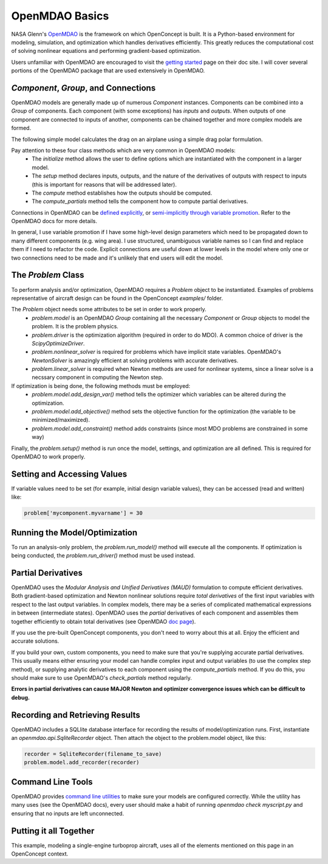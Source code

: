 .. _OpenMDAOBasics:

***************
OpenMDAO Basics
***************

NASA Glenn's `OpenMDAO <http://openmdao.org/>`_ is the framework on which OpenConcept is built.
It is a Python-based environment for modeling, simulation, and optimization which handles derivatives efficiently.
This greatly reduces the computational cost of solving nonlinear equations and performing gradient-based optimization.

Users unfamiliar with OpenMDAO are encouraged to visit the `getting started <http://openmdao.org/twodocs/versions/latest/getting_started/index.html>`_ page on their doc site.
I will cover several portions of the OpenMDAO package that are used extensively in OpenMDAO.

`Component`, `Group`, and Connections
-------------------------------------
OpenMDAO models are generally made up of numerous `Component` instances.
Components can be combined into a `Group` of components.
Each component (with some exceptions) has *inputs* and *outputs*.
When outputs of one component are connected to inputs of another, components can be chained together and more complex models are formed.

The following simple model calculates the drag on an airplane using a simple drag polar formulation.

Pay attention to these four class methods which are very common in OpenMDAO models:
    - The `initialize` method allows the user to define options which are instantiated with the component in a larger model.
    - The `setup` method declares inputs, outputs, and the nature of the derivatives of outputs with respect to inputs (this is important for reasons that will be addressed later).
    - The `compute` method establishes how the outputs should be computed.
    - The `compute_partials` method tells the component how to compute partial derivatives.

.. embed-code::
    openconcept.analysis.aerodynamics.PolarDrag

Connections in OpenMDAO can be `defined explicitly <http://openmdao.org/twodocs/versions/latest/features/core_features/grouping_components/connect.html>`_, or `semi-implicitly through variable promotion <http://openmdao.org/twodocs/versions/latest/features/core_features/grouping_components/add_subsystem.html>`_.
Refer to the OpenMDAO docs for more details.

In general, I use variable promotion if I have some high-level design parameters which need to be propagated down to many different components (e.g. wing area).
I use structured, unambiguous variable names so I can find and replace them if I need to refactor the code.
Explicit connections are useful down at lower levels in the model where only one or two connections need to be made and it's unlikely that end users will edit the model.

The `Problem` Class
-------------------
To perform analysis and/or optimization, OpenMDAO requires a `Problem` object to be instantiated.
Examples of problems representative of aircraft design can be found in the OpenConcept `examples/` folder.

The `Problem` object needs some attributes to be set in order to work properly.
    - `problem.model` is an OpenMDAO `Group` containing all the necessary `Component` or `Group` objects to model the problem. It is the problem physics.
    - `problem.driver` is the optimization algorithm (required in order to do MDO). A common choice of driver is the `ScipyOptimizeDriver`.
    - `problem.nonlinear_solver` is required for problems which have implicit state variables. OpenMDAO's `NewtonSolver` is amazingly efficient at solving problems with accurate derivatives.
    - `problem.linear_solver` is required when Newton methods are used for nonlinear systems, since a linear solve is a necssary component in computing the Newton step.

If optimization is being done, the following methods must be employed:
    - `problem.model.add_design_var()` method tells the optimizer which variables can be altered during the optimization.
    - `problem.model.add_objective()` method sets the objective function for the optimization (the variable to be minimized/maximized).
    - `problem.model.add_constraint()` method adds constraints (since most MDO problems are constrained in some way)

Finally, the `problem.setup()` method is run once the model, settings, and optimization are all defined. This is required for OpenMDAO to work properly.

Setting and Accessing Values
----------------------------
If variable values need to be set (for example, initial design variable values), they can be accessed (read and written) like:

.. code-block:: python

    problem['mycomponent.myvarname'] = 30

Running the Model/Optimization
------------------------------
To run an analysis-only problem, the `problem.run_model()` method will execute all the components.
If optimization is being conducted, the `problem.run_driver()` method must be used instead.

Partial Derivatives
-------------------
OpenMDAO uses the *Modular Analysis and Unified Derivatives (MAUD)* formulation to compute efficient derivatives.
Both gradient-based optimization and Newton nonlinear solutions require *total derivatives* of the first input variables with respect to the last output variables.
In complex models, there may be a series of complicated mathematical expressions in between (intermediate states).
OpenMDAO uses the *partial* derivatives of each component and assembles them together efficiently to obtain total derivatives (see OpenMDAO `doc page <http://openmdao.org/twodocs/versions/latest/theory_manual/total_derivs/total_derivs_theory.html>`_).

If you use the pre-built OpenConcept components, you don't need to worry about this at all. Enjoy the efficient and accurate solutions.

If you build your own, custom components, you need to make sure that you're supplying accurate partial derivatives.
This usually means either ensuring your model can handle complex input and output variables (to use the complex step method), or supplying analytic derivatives to each component using the `compute_partials` method.
If you do this, you should make sure to use OpenMDAO's `check_partials` method regularly.

**Errors in partial derivatives can cause MAJOR Newton and optimizer convergence issues which can be difficult to debug.**

Recording and Retrieving Results
--------------------------------
OpenMDAO includes a SQLlite database interface for recording the results of model/optimization runs.
First, instantiate an `openmdao.api.SqliteRecorder` object. Then attach the object to the problem.model object, like this:

.. code-block:: python

    recorder = SqliteRecorder(filename_to_save)
    problem.model.add_recorder(recorder)

Command Line Tools
------------------
OpenMDAO provides `command line utilities <http://openmdao.org/twodocs/versions/latest/features/debugging/om_command.html>`_ to make sure your models are configured correctly.
While the utility has many uses (see the OpenMDAO docs), every user should make a habit of running `openmdao check myscript.py` and ensuring that no inputs are left unconnected.

Putting it all Together
-----------------------
This example, modeling a single-engine turboprop aircraft, uses all of the elements mentioned on this page in an OpenConcept context.

.. embed-code::
    examples/TBM850.py




